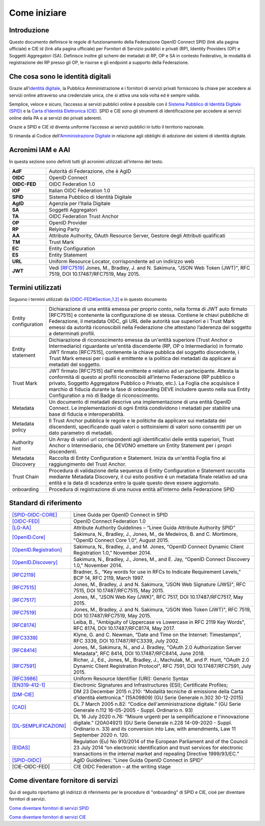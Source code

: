 Come iniziare
=============


Introduzione
------------

Questo documento definisce le regole di funzionamento della Federazione OpenID Connect SPID (link alla pagina ufficiale) e CIE id (link alla pagina ufficiale) per Fornitori di Servizio pubblici e privati (RP), Identity Providers (OP) e Soggetti Aggregatori (SA). Definisce inoltre gli schemi dei metadati di RP, OP e SA in contesto Federativo, le modalità di registrazione dei RP presso gli OP, le risorse e gli endpoint a supporto della Federazione.


Che cosa sono le identità digitali
----------------------------------

Grazie all’`identità digitale <https://identitadigitale.gov.it/>`_, la Pubblica Amministrazione e i fornitori di servizi privati forniscono la chiave per accedere ai servizi online attraverso una credenziale unica, che si attiva una sola volta ed è sempre valida.

Semplice, veloce e sicuro, l’accesso ai servizi pubblici online è possibile con il `Sistema Pubblico di Identità Digitale (SPID) <https://www.spid.gov.it/>`_ e la `Carta d’Identità Elettronica (CIE) <https://www.cartaidentita.interno.gov.it/>`_. SPID e CIE sono gli strumenti di identificazione per accedere ai servizi online della PA e ai servizi dei privati aderenti.

Grazie a SPID e CIE id diventa uniforme l’accesso ai servizi pubblici in tutto il territorio nazionale.

Si rimanda al Codice dell'`Amministrazione Digitale <https://docs.italia.it/italia/piano-triennale-ict/codice-amministrazione-digitale-docs/it/v2021-07-30/_rst/capo_V-sezione_III-articolo_65.html>`_ in relazione agli obblighi di adozione dei sistemi di identità digitale.


Acronimi IAM e AAI
------------------

In questa sezione sono definiti tutti gli acronimi utilizzati all’interno del testo.

.. list-table::
    :widths: 15 85
    :header-rows: 0

    * - **AdF**
      - Autorità di Federazione, che è AgID
    * - **OIDC**
      - OpenID Connect
    * - **OIDC-FED**
      - OIDC Federation 1.0
    * - **IOF**
      - Italian OIDC Federation 1.0
    * - **SPID**
      - Sistema Pubblico di Identità Digitale
    * - **AgID**
      - Agenzia per l’Italia Digitale
    * - **SA**
      - Soggetti Aggregatori
    * - **TA**
      - OIDC Federation Trust Anchor
    * - **OP**
      - OpenID Provider
    * - **RP**
      - Relying Party	
    * - **AA**
      - Attribute Authority, OAuth Resource Server, Gestore degli Attributi qualificati
    * - **TM**
      - Trust Mark
    * - **EC**
      - Entity Configuration
    * - **ES**
      - Entity Statement
    * - **URL**
      - Uniform Resource Locator, corrispondente ad un indirizzo web
    * - **JWT**
      - Vedi `[RFC7519] <https://datatracker.ietf.org/doc/html/rfc7519>`_ Jones, M., Bradley, J. and N. Sakimura, "JSON Web Token (JWT)", RFC 7519, DOI 10.17487/RFC7519, May 2015.	


Termini utilizzati
------------------

Seguono i termini utilizzati da `[OIDC-FED#Section_1.2] <https://openid.net/specs/openid-connect-federation-1_0.html#rfc.section.1.2>`_ e in questo documento

.. list-table::
    :widths: 15 85
    :header-rows: 0

    * - Entity configuration
      - Dichiarazione di una entità emessa per proprio conto, nella forma di JWT auto firmato [RFC7515] e contenente la configurazione di se stessa. Contiene le chiavi pubbliche di Federazione, il metadata OIDC, gli URL delle autorità sue superiori e i Trust Mark emessi da autorità riconoscibili nella Federazione che attestano l’aderenza del soggetto a determinati profili.
    * - Entity statement
      - Dichiarazione di riconoscimento emessa da un'entità superiore (Trust Anchor o Intermediario) riguardante un'entità discendente (RP, OP o Intermediario) in formato JWT firmato [RFC7515], contenente la chiave pubblica del soggetto discendente, i Trust Mark emessi per i quali è emittente e la politica dei metadati da applicare ai metadati del soggetto.
    * - Trust Mark
      - JWT firmato [RFC7515] dall'ente emittente e relativo ad un partecipante. Attesta la conformità di questo ai profili riconoscibili all’interno Federazione (RP pubblico o privato, Soggetto Aggregatore Pubblico o Privato, etc.). La Foglia che acquisisce il marchio di fiducia durante la fase di onboarding DEVE includere questo nella sua Entity Configuration a mò di Badge di riconoscimento.
    * - Metadata
      - Un documento di metadati descrive una implementazione di una entità OpenID Connect. Le implementazioni di ogni Entità condividono i metadati per stabilire una base di fiducia e interoperabilità.
    * - Metadata policy
      - Il Trust Anchor pubblica le regole e le politiche da applicare sui metadata dei discendenti, specificando quali valori o sottoinsiemi di valori sono consentiti per un dato parametro di metadati.
    * - Authority hint
      - Un Array di valori url corrispondenti agli identificativi delle entità superiori, Trust Anchor o Intermediario, che DEVONO emettere un Entity Statement per i propri discendenti.
    * - Metadata Discovery
      - Raccolta di Entity Configuration e Statement. Inizia da un'entità Foglia fino al raggiungimento del Trust Anchor.
    * - Trust Chain
      - Procedura di validazione della sequenza di Entity Configuration e Statement raccolta mediante Metadata Discovery, il cui esito positivo è un metadata finale relativo ad una entità e la data di scadenza entro la quale questo deve essere aggiornato.
    * - onboarding
      - Procedura di registrazione di una nuova entità all’interno della Federazione SPID



Standard di riferimento
-----------------------

.. list-table::
    :widths: 25 75
    :header-rows: 0

    * - `[SPID-OIDC-CORE] <https://www.agid.gov.it/sites/default/files/repository_files/linee_guida_openid_connect_in_spid.pdf>`_
      - Linee Guida per OpenID Connect in SPID 
    * - `[OIDC-FED] <https://openid.net/specs/openid-connect-federation-1_0.html>`_
      - OpenID Connect Federation 1.0 
    * - `[LG-AA] <https://docs.italia.it/AgID/documenti-in-consultazione/lg-spid-attribute-authority-docs/it/master/index.html>`_
      - Attribute Authority Guidelines – “Linee Guida Attribute Authority SPID” 
    * - `[OpenID.Core] <https://openid.net/specs/openid-connect-core-1_0-27.html>`_
      - Sakimura, N., Bradley, J., Jones, M., de Medeiros, B. and C. Mortimore, "OpenID Connect Core 1.0", August 2015.
    * - `[OpenID.Registration] <https://openid.net/specs/openid-connect-registration-1_0.html>`_
      - Sakimura, N., Bradley, J., and M. Jones, “OpenID Connect Dynamic Client Registration 1.0,” November 2014.
    * - `[OpenID.Discovery] <https://openid.net/specs/openid-connect-discovery-1_0.html>`_
      - Sakimura, N., Bradley, J., Jones, M., and E. Jay, “OpenID Connect Discovery 1.0,” November 2014.
    * - `[RFC2119] <https://datatracker.ietf.org/doc/html/rfc2119>`_
      - Bradner, S., “Key words for use in RFCs to Indicate Requirement Levels,” BCP 14, RFC 2119, March 1997.
    * - `[RFC7515] <https://datatracker.ietf.org/doc/html/rfc7515>`_
      - Jones, M., Bradley, J. and N. Sakimura, "JSON Web Signature (JWS)", RFC 7515, DOI 10.17487/RFC7515, May 2015.
    * - `[RFC7517] <https://datatracker.ietf.org/doc/html/rfc7517>`_
      - Jones, M., "JSON Web Key (JWK)", RFC 7517, DOI 10.17487/RFC7517, May 2015.
    * - `[RFC7519] <https://datatracker.ietf.org/doc/html/rfc7519>`_
      - Jones, M., Bradley, J. and N. Sakimura, "JSON Web Token (JWT)", RFC 7519, DOI 10.17487/RFC7519, May 2015.
    * - `[RFC8174] <https://datatracker.ietf.org/doc/html/rfc8174>`_
      - Leiba, B., "Ambiguity of Uppercase vs Lowercase in RFC 2119 Key Words", RFC 8174, DOI 10.17487/RFC8174, May 2017.
    * - `[RFC3339] <https://www.ietf.org/rfc/rfc3339.txt>`_
      - Klyne, G. and C. Newman, "Date and Time on the Internet: Timestamps", RFC 3339, DOI 10.17487/RFC3339, July 2002.
    * - `[RFC8414] <https://datatracker.ietf.org/doc/html/rfc8414>`_
      - Jones, M., Sakimura, N., and J. Bradley, "OAuth 2.0 Authorization Server Metadata", RFC 8414, DOI 10.17487/RFC8414, June 2018.
    * - `[RFC7591] <https://datatracker.ietf.org/doc/html/rfc7591>`_
      - Richer, J., Ed., Jones, M., Bradley, J., Machulak, M., and P. Hunt, "OAuth 2.0 Dynamic Client Registration Protocol", RFC 7591, DOI 10.17487/RFC7591, July 2015.
    * - `[RFC3986] <https://www.ietf.org/rfc/rfc2396.txt#:~:text=A%20Uniform%20Resource%20Identifier%20(URI,RFC%201738%20and%20RFC%201808.>`_
      - Uniform Resource Identifier (URI): Generic Syntax
    * - `[EN319-412-1] <https://www.etsi.org/deliver/etsi_en/319400_319499/31941202/02.02.01_60/en_31941202v020201p.pdf>`_
      - Electronic Signatures and Infrastructures (ESI); Certificate Profiles;
    * - `[DM-CIE] <https://www.gazzettaufficiale.it/eli/id/2015/12/30/15A09809/sg>`_
      - DM 23 December 2015 n.210: “Modalità tecniche di emissione della Carta d’identità elettronica.” (15A09809) (GU Serie Generale n.302 30-12-2015)
    * - `[CAD] <https://www.gazzettaufficiale.it/eli/gu/2005/05/16/112/so/93/sg/pdf>`_
      - DL 7 March 2005 n.82: “Codice dell'amministrazione digitale.” (GU Serie Generale n.112 16-05-2005 - Suppl. Ordinario n. 93)
    * - `[DL-SEMPLIFICAZIONI] <https://www.gazzettaufficiale.it/eli/id/2020/09/14/20G00139/sg>`_
      - DL 16 July 2020 n.76: “Misure urgenti per la semplificazione e l'innovazione digitale.” (20A04921) (GU Serie Generale n.228 14-09-2020 - Suppl. Ordinario n. 33) and its conversion into Law, with amendments, Law 11 September 2020 n. 120.
    * - `[EIDAS] <https://eur-lex.europa.eu/legal-content/EN/TXT/?uri=uriserv%3AOJ.L_.2014.257.01.0073.01.ENG>`_
      - Regulation (Eu) No 910/2014 of the European Parliament and of the Council 23 July 2014 “on electronic identification and trust services for electronic transactions in the internal market and repealing Directive 1999/93/EC.”
    * - `[SPID-OIDC] <https://www.agid.gov.it/sites/default/files/repository_files/linee_guida_openid_connect_in_spid.pdf>`_
      - AgID Guidelines: “Linee Guida OpenID Connect in SPID”
    * - [CIE-OIDC-FED]
      - CIE OIDC Federation – at the writing stage


Come diventare fornitore di servizi 
-----------------------------------

Qui di seguito riportiamo gli indirizzi di riferimento per le procedure di "onboarding" di SPID e CIE, cioè per diventare fornitori di servizi.

`Come diventare fornitori di servizi SPID <https://www.spid.gov.it/cos-e-spid/diventa-fornitore-di-servizi/>`_

`Come diventare fornitori di servizi CIE <https://www.cartaidentita.interno.gov.it/esercenti/come-attivare-entra-con-cie/>`_

